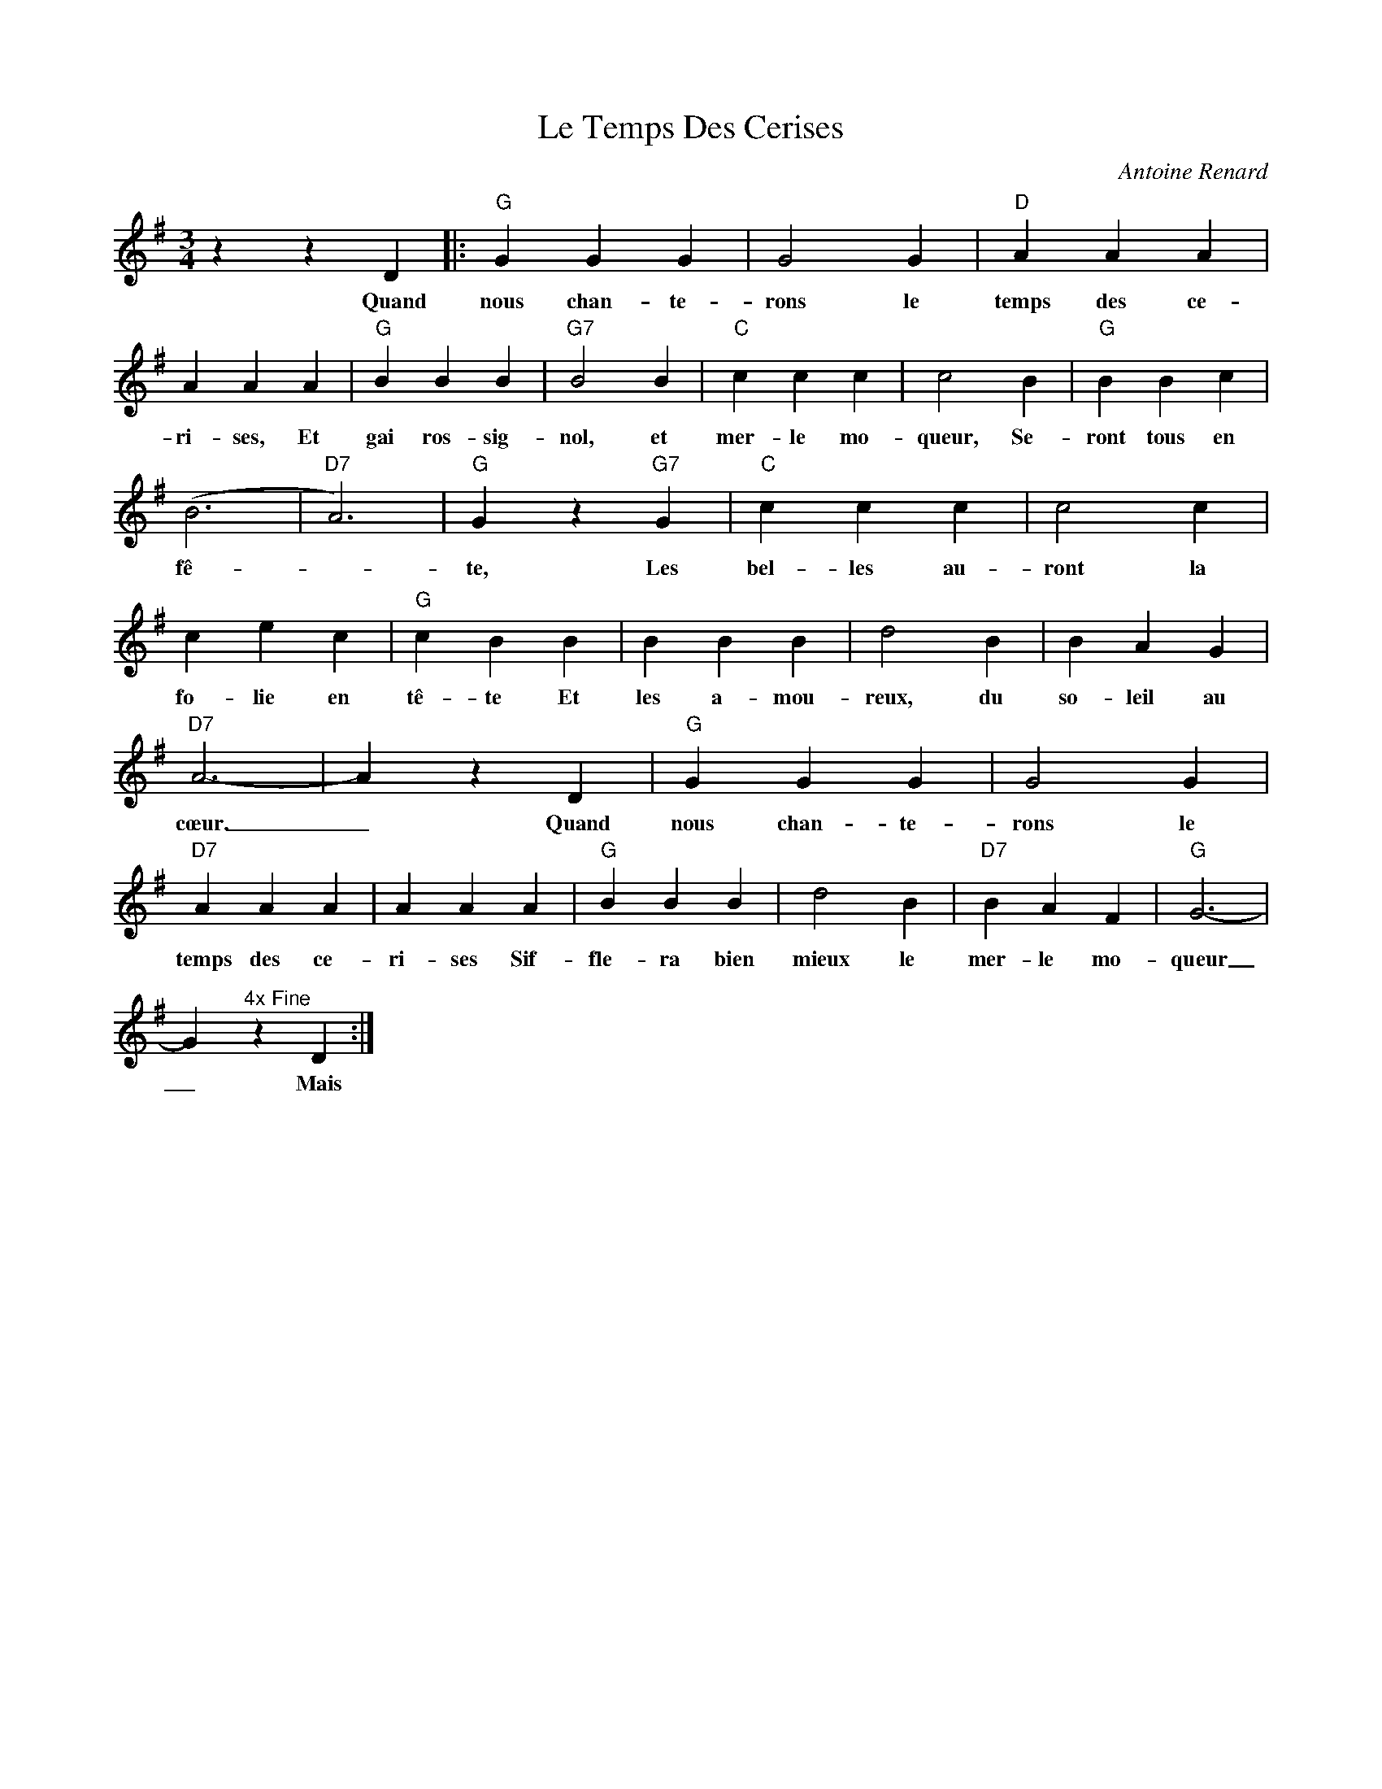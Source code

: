 X:1
T:Le Temps Des Cerises
C:Antoine Renard
Z:Public Domain
L:1/4
M:3/4
K:G
V:1 treble 
%%MIDI program 40
V:1
 z z D |:"G" G G G | G2 G |"D" A A A | A A A |"G" B B B |"G7" B2 B |"C" c c c | c2 B |"G" B B c | %10
w: Quand|nous chan- te-|rons le|temps des ce-|ri- ses, Et|gai ros- sig-|nol, et|mer- le mo-|queur, Se-|ront tous en|
 (B3 |"D7" A3) |"G" G z"G7" G |"C" c c c | c2 c | c e c |"G" c B B | B B B | d2 B | B A G | %20
w: fê-||te, Les|bel- les au-|ront la|fo- lie en|tê- te Et|les a- mou-|reux, du|so- leil au|
"D7" A3- | A z D |"G" G G G | G2 G |"D7" A A A | A A A |"G" B B B | d2 B |"D7" B A F |"G" G3- | %30
w: cœur.|_ Quand|nous chan- te-|rons le|temps des ce-|ri- ses Sif-|fle- ra bien|mieux le|mer- le mo-|queur|
 G"^4x Fine" z D :| %31
w: _ Mais|

